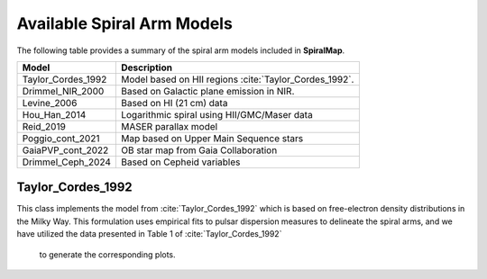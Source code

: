 
Available Spiral Arm Models
===========================

The following table provides a summary of the spiral arm models included in **SpiralMap**.

+------------------------+--------------------------------------------------------------------------+
| **Model**              | **Description**                                                          |
+========================+==========================================================================+
| Taylor_Cordes_1992     | Model based on HII regions :cite:`Taylor_Cordes_1992`.                   |
+------------------------+--------------------------------------------------------------------------+
| Drimmel_NIR_2000       | Based on Galactic plane emission in NIR.                                 |
+------------------------+--------------------------------------------------------------------------+
| Levine_2006            | Based on HI (21 cm) data                                                 |
+------------------------+--------------------------------------------------------------------------+
| Hou_Han_2014           | Logarithmic spiral using HII/GMC/Maser data                              |
+------------------------+--------------------------------------------------------------------------+
| Reid_2019              | MASER parallax model                                                     |
+------------------------+--------------------------------------------------------------------------+
| Poggio_cont_2021       | Map based on Upper Main Sequence stars                                   |
+------------------------+--------------------------------------------------------------------------+
| GaiaPVP_cont_2022      | OB star map from Gaia Collaboration                                      |
+------------------------+--------------------------------------------------------------------------+
| Drimmel_Ceph_2024      | Based on Cepheid variables                                               |
+------------------------+--------------------------------------------------------------------------+

   

Taylor_Cordes_1992
------------------
This class implements the model from :cite:`Taylor_Cordes_1992` which is based on free-electron density distributions in the Milky Way. 
This formulation uses empirical fits to pulsar dispersion measures to delineate the spiral arms, and we have utilized the data presented in Table 1 of :cite:`Taylor_Cordes_1992`
 to generate the corresponding plots.
